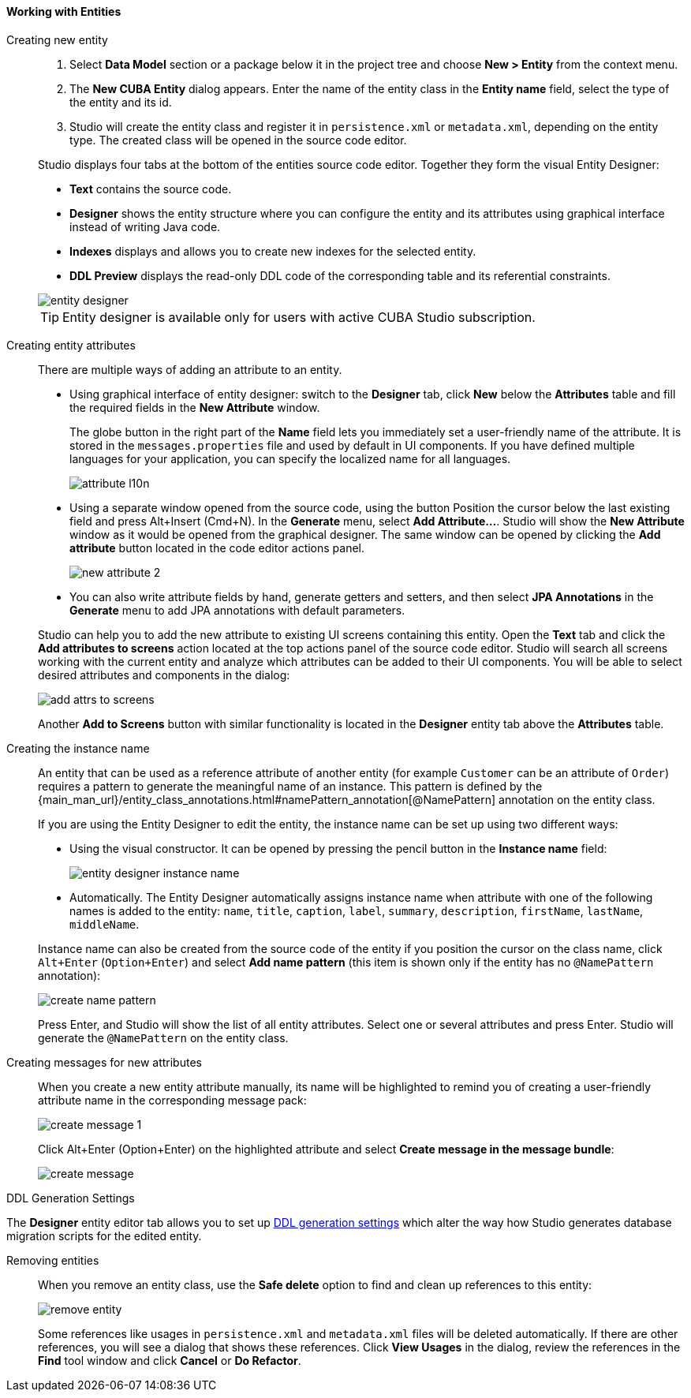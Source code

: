 :sourcesdir: ../../../../source

[[data_model_entities]]
==== Working with Entities

[[data_model_entity]]
Creating new entity::
+
--
. Select *Data Model* section or a package below it in the project tree and choose *New > Entity* from the context menu.

. The *New CUBA Entity* dialog appears. Enter the name of the entity class in the *Entity name* field, select the type of the entity and its id.

. Studio will create the entity class and register it in `persistence.xml` or `metadata.xml`, depending on the entity type. The created class will be opened in the source code editor.

Studio displays four tabs at the bottom of the entities source code editor. Together they form the visual Entity Designer:

* *Text* contains the source code.

* *Designer* shows the entity structure where you can configure the entity and its attributes using graphical interface instead of writing Java code.

* *Indexes* displays and allows you to create new indexes for the selected entity.

* *DDL Preview* displays the read-only DDL code of the corresponding table and its referential constraints.

image::features/data_model/entity_designer.png[align="center"]

[TIP]
====
Entity designer is available only for users with active CUBA Studio subscription.
====

--

[[data_model_attribute]]
Creating entity attributes::
+
--
There are multiple ways of adding an attribute to an entity.

* Using graphical interface of entity designer: switch to the *Designer* tab, click *New* below the *Attributes* table and fill the required fields in the *New Attribute* window.
+
The globe button in the right part of the *Name* field lets you immediately set a user-friendly name of the attribute. It is stored in the `messages.properties` file and used by default in UI components. If you have defined multiple languages for your application, you can specify the localized name for all languages.
+
image::features/data_model/attribute_l10n.png[align="center"]

* Using a separate window opened from the source code, using the button
Position the cursor below the last existing field and press Alt+Insert (Cmd+N).
In the *Generate* menu, select *Add Attribute...*. Studio will show the *New Attribute* window as it would be opened from the graphical designer.
The same window can be opened by clicking the *Add attribute* button located in the code editor actions panel.
+
image::features/data_model/new_attribute_2.png[align="center"]

* You can also write attribute fields by hand, generate getters and setters, and then select *JPA Annotations* in the *Generate* menu to add JPA annotations with default parameters.

Studio can help you to add the new attribute to existing UI screens containing this entity. Open the *Text* tab and click the *Add attributes to screens* action located at the top actions panel of the source code editor. Studio will search all screens working with the current entity and analyze which attributes can be added to their UI components. You will be able to select desired attributes and components in the dialog:

image::features/data_model/add_attrs_to_screens.png[align="center"]

Another *Add to Screens* button with similar functionality is located in the *Designer* entity tab above the *Attributes* table.
--

[[data_model_name_pattern]]
Creating the instance name::
+
--
An entity that can be used as a reference attribute of another entity (for example `Customer` can be an attribute of `Order`) requires a pattern to generate the meaningful name of an instance. This pattern is defined by the {main_man_url}/entity_class_annotations.html#namePattern_annotation[@NamePattern] annotation on the entity class.

If you are using the Entity Designer to edit the entity, the instance name can be set up using two different ways:

* Using the visual constructor. It can be opened by pressing the pencil button in the *Instance name* field:
+
image::features/data_model/entity_designer_instance_name.png[align="center"]
+
* Automatically. The Entity Designer automatically assigns instance name when attribute with one of the following names is added to the entity: `name`, `title`, `caption`, `label`, `summary`, `description`, `firstName`, `lastName`, `middleName`.

Instance name can also be created from the source code of the entity if you position the cursor on the class name, click `Alt+Enter` (`Option+Enter`) and select *Add name pattern* (this item is shown only if the entity has no `@NamePattern` annotation):

image::features/data_model/create_name_pattern.png[align="center"]

Press Enter, and Studio will show the list of all entity attributes. Select one or several attributes and press Enter. Studio will generate the `@NamePattern` on the entity class.
--

[[data_model_messages]]
Creating messages for new attributes::
+
--
When you create a new entity attribute manually, its name will be highlighted to remind you of creating a user-friendly attribute name in the corresponding message pack:

image::features/data_model/create_message_1.png[align="center"]

Click Alt+Enter (Option+Enter) on the highlighted attribute and select *Create message in the message bundle*:

image::features/data_model/create_message.png[align="center"]
--

[[entity_ddl_generation_settings]]
DDL Generation Settings::
--
The *Designer* entity editor tab allows you to set up <<migration_entity_ddl_settings,DDL generation settings>> which alter the way how Studio generates database migration scripts for the edited entity.
--

[[remove_entity]]
Removing entities::
+
--
When you remove an entity class, use the *Safe delete* option to find and clean up references to this entity:

image::features/data_model/remove_entity.png[align="center"]

Some references like usages in `persistence.xml` and `metadata.xml` files will be deleted automatically. If there are other references, you will see a dialog that shows these references. Click *View Usages* in the dialog, review the references in the *Find* tool window and click *Cancel* or *Do Refactor*.
--